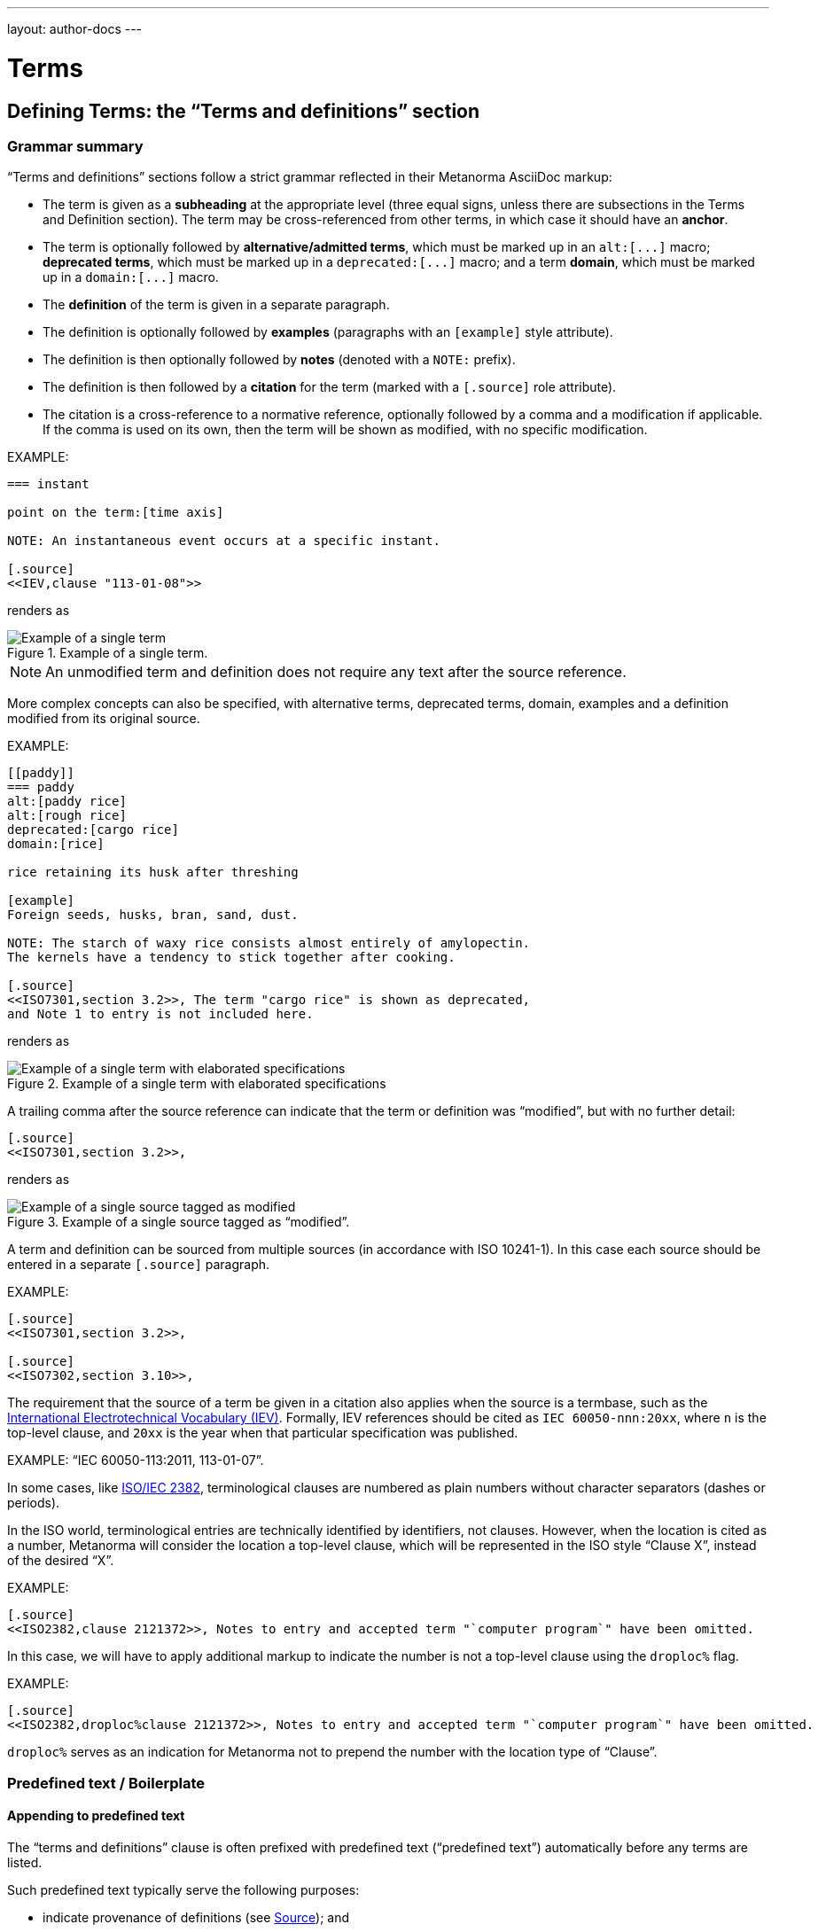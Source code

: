 ---
layout: author-docs
---

= Terms

== Defining Terms: the "`Terms and definitions`" section

=== Grammar summary

"`Terms and definitions`" sections follow a strict grammar
reflected in their Metanorma AsciiDoc markup:

* The term is given as a *subheading* at the appropriate level
  (three equal signs, unless there are subsections in the Terms and Definition
  section). The term may be cross-referenced from other terms, in which case it
  should have an *anchor*.

* The term is optionally followed by *alternative/admitted terms*,
  which must be marked up in an `+alt:[...]+` macro;
  *deprecated terms*, which must be marked up in a `+deprecated:[...]+` macro;
  and a term *domain*, which must be marked up in a `+domain:[...]+` macro.

* The *definition* of the term is given in a separate paragraph.

* The definition is optionally followed by *examples*
  (paragraphs with an `[example]` style attribute).

* The definition is then optionally followed by *notes* (denoted with a `NOTE:`
  prefix).

* The definition is then followed by a *citation* for the term
  (marked with a `[.source]` role attribute).

* The citation is a cross-reference to a normative reference,
  optionally followed by a comma and a modification if applicable.
  If the comma is used on its own, then the term will be shown as modified,
  with no specific modification.

EXAMPLE:

[source,adoc]
----
=== instant

point on the term:[time axis]

NOTE: An instantaneous event occurs at a specific instant.

[.source]
<<IEV,clause "113-01-08">>
----

renders as

.Example of a single term.
image::/assets/author/topics/document-format/section-terms/fig-term-instant.png[Example of a single term]

NOTE: An unmodified term and definition does not require any text after
the source reference.

More complex concepts can also be specified, with alternative terms,
deprecated terms, domain, examples and a definition modified
from its original source.

EXAMPLE:

[source,asciidoc]
--
[[paddy]]
=== paddy
alt:[paddy rice]
alt:[rough rice]
deprecated:[cargo rice]
domain:[rice]

rice retaining its husk after threshing

[example]
Foreign seeds, husks, bran, sand, dust.

NOTE: The starch of waxy rice consists almost entirely of amylopectin.
The kernels have a tendency to stick together after cooking.

[.source]
<<ISO7301,section 3.2>>, The term "cargo rice" is shown as deprecated,
and Note 1 to entry is not included here.
--

renders as

.Example of a single term with elaborated specifications
image::/assets/author/topics/document-format/section-terms/fig-term-paddy.png[Example of a single term with elaborated specifications]

A trailing comma after the source reference can indicate that the
term or definition was "`modified`", but with no further detail:

[source,asciidoc]
--
[.source]
<<ISO7301,section 3.2>>,
--

renders as

.Example of a single source tagged as "`modified`".
image::/assets/author/topics/document-format/section-terms/fig-term-single-source.png[Example of a single source tagged as modified]

A term and definition can be sourced from multiple sources (in accordance with
ISO 10241-1). In this case each source should be entered in a separate
`[.source]` paragraph.

EXAMPLE:

[source,asciidoc]
--
[.source]
<<ISO7301,section 3.2>>,

[.source]
<<ISO7302,section 3.10>>,
--


The requirement that the source of a term be given in a citation also applies
when the source is a termbase, such as the
http://www.electropedia.org[International Electrotechnical Vocabulary (IEV)].
Formally, IEV references should be cited as `IEC 60050-nnn:20xx`, where `n` is
the top-level clause, and `20xx` is the year when that particular specification
was published.

EXAMPLE: "`IEC 60050-113:2011, 113-01-07`".


In some cases,
like link:https://www.iso.org/obp/ui/#iso:std:iso-iec:2382:ed-1:v1:en[ISO/IEC 2382],
terminological clauses are numbered as plain numbers
without character separators (dashes or periods).

In the ISO world, terminological entries are technically identified
by identifiers, not clauses.
However, when the location is cited as a number, Metanorma will consider
the location a top-level clause, which will be represented in the
ISO style "`Clause X`", instead of the desired "`X`".

EXAMPLE:

[source,asciidoc]
--
[.source]
<<ISO2382,clause 2121372>>, Notes to entry and accepted term "`computer program`" have been omitted.
--

In this case, we will have to apply additional markup to indicate
the number is not a top-level clause using the `droploc%` flag.

EXAMPLE:

[source,asciidoc]
--
[.source]
<<ISO2382,droploc%clause 2121372>>, Notes to entry and accepted term "`computer program`" have been omitted.
--

`droploc%` serves as an indication for Metanorma not to prepend
the number with the location type of "`Clause`".


=== Predefined text / Boilerplate

==== Appending to predefined text

The "`terms and definitions`" clause is often prefixed with
predefined text ("`predefined text`") automatically before any terms are
listed.

Such predefined text typically serve the following purposes:

* indicate provenance of definitions (see <<source>>); and
* provide the location where definitions may be consulted,
  depending on the flavour.

EXAMPLE: For ISO documents, a reference to the ISO Online
Browsing Platform and to the IEC Electropedia is provided in
the predefined text.

Any paragraphs or lists in the input before the first term
are appended to the flavour's defined predefined text, in the
intermediate XML format [added in https://github.com/metanorma/metanorma-standoc/releases/tag/v1.7.0]. [The
behaviour until that release was for any such text to be overwritten by the flavour's defined predefined text.]

In the following example the Metanorma ISO flavor is used
to demonstrate the behavior.

Input:

[source,asciidoc]
--
== Terms and definitions

This is some random text I have inserted in this document.

* It does not follow ISO requirements
* Nor does it follow IEC requirements

=== Term 1
--

In the rendering, the text between the title and the first
term definition is appended to the predefined text required by ISO:

____
*3. Terms and definitions*

ISO and IEC maintain terminological databases for use in
standardization at the following addresses:

* ISO Online browsing platform: available at http://www.iso.org/obp[]
* IEC Electropedia: available at http://www.electropedia.org[]

This is some random text I have inserted in this document.

* It does not follow ISO requirements
* Nor does it follow IEC requirements

*3.1 Term 1*
____

==== Overriding predefined text

If there are no terms and definitions from the document,
no terms should be included in the clause body (it should be blank).
The predefined text at the start of the clause is adjusted to
reflect both possibilities.

In order to replace (override) the predefined text with custom
content, an initial subclause with the style attribute
`[.boilerplate]` can be used to do
so [added in https://github.com/metanorma/metanorma-standoc/releases/tag/v1.7.0].

Input:

[source,asciidoc]
--
== Terms and definitions

[.boilerplate]
=== My predefined text (<<<=== this will be stripped)

This is predefined text that overwrites the default.

* No, it does not follow ISO requirements
* And no, it does not follow IEC requirements either

=== Term 1
--

Where:

* The title of the predefined text clause will be stripped (so you could equally
  use `=== {blank}`);

* The custom predefined text is encoded as a subclause, so that
  its extent can be made unambiguous in initial processing.

The example above will be rendered as:

____
*3. Terms and definitions*

This is predefined text that overwrites the default.

* No, it does not follow ISO requirements
* And no, it does not follow IEC requirements either

*3.1 Term 1*
____


==== Emptying predefined text

If you want to prevent the default predefined text from
appearing, you can do so by providing an empty
predefined text subclause.

[source,asciidoc]
--
== Terms and definitions

[.boilerplate]
=== {blank}

=== Term 1
--


=== Grouping IEV references

For convenience, Metanorma requires all IEV references to be to a single
reference, named `IEV` in the normative references. During the rendering of
Metanorma AsciiDoc into Metanorma XML, this reference will be replaced by the
various required "`IEC 60050-nnn:20xx`" references.

NOTE: That means that you should not insert your own instances of IEC 60050
references for IEV citations; they will be duplicated by the automatically
generated references.

[source,asciidoc]
--
[.source]
<<ievtermbank,clause="103-01-02">>

...

[bibliography]
* [[[ievtermbank,IEV]]], _IEV: Electropedia_
// will be excluded from HTML and Word output. Will be replaced by a canonical reference in XML output.
--

Note that, for IEV entries to be validated, the IEV reference must be given as a Clause,
and in quotes (otherwise the locality syntax would be interpreted as a range);
so `\<<ievtermbank,clause="103-01-02">>` for IEV 103-01-02.

=== Title

A Terms and Definitions clause will be recognized if either _Terms, definitions, symbols and abbreviated terms_
or _Terms and definitions_ is given as the title,
regardless of case.


[[source]]
=== Source

If the Terms and Definitions of a standard are partly or fully sourced from
another standard, that standard is cited in a “source” attribute to the section:
e.g., `source=STANDARD_IDENTIFIER`, where standard identifier
is the reference anchor of the cited standard as given under the Normative
References.
(The attribute needs to be applied to the top-level clause, if there are subclauses.)

Any predefined text of the Terms and Definitions section is adjusted accordingly.

[source,asciidoc]
--
[source=ISO712]
== Terms and Definitions
--

renders as

.Illustration of predefined text of the Terms and Definitions section adjusted with a single source ("`ISO 712`").
image::/assets/author/topics/document-format/section-terms/fig-terms-boilerplate-single-source.png[Illustration of predefined text of the Terms and Definitions section adjusted with a single source ("ISO 712")]

Multiple sources are allowed, and need to be quoted and comma-delimited:

[source,asciidoc]
--
[source="ISO712,ISO24333"]
== Terms and Definitions
--

which renders as

.Illustration of predefined text of the Terms and Definitions section adjusted with two sources ("`ISO 712 and ISO 24333:2009`").
image::/assets/author/topics/document-format/section-terms/fig-terms-boilerplate-multiple-sources.png[Illustration of predefined text of the Terms and Definitions section adjusted with two sources]

=== Markup within term macros

The macros `+alt:[...]+`, `+deprecated:[...]+` and `+domain:[...]+`
can contain their own markup.

[source,asciidoc]
--
=== paddy
alt:[_paddy_ rice]
deprecated:[[smallcap]#cargo# rice]
domain:[rice]

term:[rice] from which the husk only has been removed
--

==== Stem expressions

AsciiDoc does not permit macros to be nested inside other macros.

Therefore the following markup which introduces a stem expression
as an admitted term, is considered illegal.

NOTE: The use of stem expressions as preferred terms is not a problem,
because the macro appears as a header.

[source,asciidoc]
.Bad example
--
=== stem:[t_90]
alt:[stem:[t_A]]

Time to launch.
--

However, Metanorma will treat any standalone paragraph in a term section,
consisting of just a stem macro, as an admitted term:

[source,asciidoc]
.Good example
--
=== stem:[t_90]

stem:[t_A]

Time to launch.
--

.Illustration of a term that uses stem expressions.
image::/assets/author/topics/document-format/section-terms/fig-term-stem.png[Illustration of a term that uses stem expressions]

=== Subclauses

Any clause within a "`Terms & Definitions`" section which is a non-terminal
subclause (has child nodes) is automatically considered a terms (or definitions)
section. On the other hand, any descendant of a `nonterm` clause is also a
`nonterm` clause.

Informative clauses are indicated with the attribute `[obligation=informative]`;
clauses are normative by default.

==== Introductory non-term section

All terminal subclauses of a term section (i.e. clauses that have no subclauses
of their own) are treated as term definitions.

We have already seen one exception to this, in `[.boilerplate]` clauses. More
generally, an introductory section can be treated as a subclause instead of a
term (and will retain its status as a subclause), by prefixing it with the style
attribute `[.nonterm]`:

[source,asciidoc]
--
== Terms and definitions

[.nonterm]
=== Terms from ISO 10303-1

For the purpose of this part of ISO 10303, the following terms
from ISO 10303-1 apply:

* integrated resource

[.nonterm]
=== Terms from ISO 10303-11

For the purposes of this document, the following terms from
ISO 10303-11 apply.

* entity;
* entity data type;
--

.Inclusion of non-term subclauses using the `[.nonterm]` attribute
image::/assets/author/topics/document-format/section-terms/fig-terms-non-clause-section.png[Inclusion of non-term subclauses]

The `[.nonterm]` attribute must only be used in subclauses that do
not contain any terms underneath (like the example above).
Otherwise, these terms will not be processed following the
corresponding formatting rules.

[example]
======
EXAMPLE: If the `[.nonterm]` attribute is applied to a
term-containing subclause, the wrong rendering will occur:

[source,asciidoc]
----
== Terms and definitions

[.nonterm]
=== Terms from ISO 10303-1

For the purpose of this part of ISO 10303, the following terms
from ISO 10303-1 apply:

==== actual function range
mathematical space containing precisely the tuples of outputs from
the function which are related to some tuple of inputs
----

.Incorrect rendering of a term subclause due to wrong application of `[.nonterm]`
image::/assets/author/topics/document-format/section-terms/fig-term-clause-incorrect.png[Incorrect rendering of a term subclause]

Therefore the `[.nonterm]` attribute must be removed:

[source,asciidoc]
----
== Terms and definitions

=== Terms from ISO 10303-1

For the purpose of this part of ISO 10303, the following terms
from ISO 10303-1 apply:

==== actual function range
mathematical space containing precisely the tuples of outputs from
the function which are related to some tuple of inputs
----

.Proper rendering of a term subclause
image::/assets/author/topics/document-format/section-terms/fig-term-clause-correct.png[Proper rendering of a term subclause]
======

[[citeterms]]
== Referencing concepts

=== General

Instances of terms used in the document can be marked up to indicate the
semantic meaning of the concept.
[added in https://github.com/metanorma/metanorma-standoc/releases/tag/v1.3.14].

This can be done whether the concept is defined:

* in the current document;
* in an external, cited document; or
* in an external termbase.

Marking up term instances in the content body generally does not impact their
rendering. This tagging is intended for semantic processing of standards
documents in Metanorma Semantic XML.

Marking up term instances in "`terms and definitions`" clauses may cause terms
to render differently in certain flavors, such as for ISO and IEC, in order
to display location of where those concepts are defined.

NOTE: The syntax for citing terms has been changed for v1.10.0.
This section describes the current syntax
[added in https://github.com/metanorma/metanorma-standoc/releases/tag/v1.10.0].

The generic syntax is shown here.

[source,adoc]
----
{{<<identifier>>,term,display-text,cross-reference-text,options="..."}}
----

In this full form of the syntax, only the `term` argument is mandatory.

All of the following variants below are supported:

[source,adoc]
----
{{term}}                // or synonym: term:[term]
// Used if the concept is defined in the current document.

{{term,display-text}}   // or synonym: term:[term,display-text]
// Used if the concept is defined in the current document, and the desired
// display text differs from the concept term.

{{term,display-text,cross-reference}}
{{term,display-text,cross-reference,options="..."}}

{{<<identifier>>,term}}
{{<<identifier>>,term,display-text}}
{{<<identifier>>,term,display-text,cross-reference-text}}
{{<<identifier>>,term,display-text,cross-reference-text,options="..."}}
----

* `identifier`: an identifier for the term being cited (optional).

* `term`: the term cited, in its canonical form (mandatory).

* `display-text`: text to be displayed, if it is distinct from the cited term
(optional). If this argument is not provided, the canonical form and the display
text are assumed to be identical.

* `cross-reference-text`: text to display for the cross-reference to the concept
definition (optional). If this argument is not provided, the default rendering
of the cross-reference for the current Metanorma flavour is provided.

* `options`: options that determine how the concept is to be displayed (may be
flavour-specific).

NOTE: The `{{<<identifier>>,term,display-text,cross-reference,options=".."}}`
markup closely mirrors the markup syntax of cross-references in Metanorma
AsciiDoc (`\<<anchor,%option,text>>`).

Instances of cited terms are converted into a distinct `concept` element in
Metanorma Semantic XML, which includes a cross-reference to the term definition,
the canonical form of the term name, and the text to be displayed for the term
in that instance.


=== Concepts defined within current document

==== Reference by term

To cite a concept defined within a document the following syntax can be used.

Syntax:

[source,adoc]
----
// The term is from the current document as a concept.
{{term}}
// or synonym:
term:[term]

// If the desired display text differs from the concept term.
{{term,display-text}}
// or synonym:
term:[term,display-text]

// If a specific version of the cross-reference text is required.
{{term,display-text,cross-reference-text}}
----

NOTE: Metanorma automatically creates anchor references for every concept
from the document, which is used when referencing by term.


EXAMPLE (ISO/IEC Directives Part 2 (2020), 16.5.10):

====
[source,adoc]
----
== Terms and definitions

=== terminological data
....

=== concept
...

=== terminological entry

part of a terminological data collection which contains the
{{terminological data}} related to one {{concept}}

// equivalent:
part of a terminological data collection which contains the
term:[terminological data] related to one term:[concept]
----
====

This will be displayed according to the flavour; the rendering typically contains the term text,
and a cross-reference to its definition. The default Metanorma rendering would look like:

____
part of a terminological data collection which contains the
_terminological data_ [term defined in Clause 3.1] related to one _concept_ [term defined in Clause 3.2]
____

In the ISO flavour of Metanorma, and flavours derived from it, the rendering follows ISO conventions:

____
part of a terminological data collection which contains the
_terminological data_ (3.1) related to one _concept_ (3.2)
____

In some cases, the displayed term is a variant of the referenced term, such as
its plural form. That means that the display text needs to be differentiated
from the referenced term.

EXAMPLE (ISO 8601:2019, 3.1.1.5):

[source,adoc]
----
===== instant
...

===== time axis
...

===== time scale

system of ordered marks which can be attributed to {{instant, instants}} on the
{{time axis}}, one instant being chosen as the origin

// equivalent:

system of ordered marks which can be attributed to term:[instant, instants] on
the term:[time axis], one instant being chosen as the origin
----

In the rendering, the display text is used instead of the referenced term:

____
system of ordered marks which can be attributed to _instants_ (3.7) on
the _time axis_ (3.9), one instant being chosen as the origin
____

It is conceivable that authors will want to override the automatically generated crossreference
text with their own text, as is already possible for crossreferences within Metanorma.
This requires an expanded version of the expression:

[source,adoc]
----
===== instant
...

===== time axis
...

===== time scale

system of ordered marks which can be attributed to {{instant, instants}} on the
{{time axis,time axis,see the preceding discussion}}, one instant being chosen as the origin
----

Renders into:

____
system of ordered marks which can be attributed to _instants_ (3.7) on
the _time axis_ (see the preceding discussion), one instant being chosen as the origin
____


[NOTE]
--
The terms reference capability relies on automatically created anchor
references for every term defined.

For example, in the following text,

[source,adoc]
----
== Terms and definitions
=== Foo

bar

=== Lor

special kind of term:[foo]
----

the anchors `\[[term-foo]]` and `\[[term-lor]]` are automatically created and
assigned to the terms 'foo` and `lor`.

These anchors are generated from the terms themselves according to these rules:

* the terms are lowercased;
* non-ASCII characters are stripped;
* whitespaces are replaced by `-`.

This means if you wanted to refer to a particular term from body text, you could either:

* directly refer to the term: e.g., `see definition of term:[foo]`
* refer to the anchor of the term: e.g., `the topic is further explained in \<<term-foo>>`

In case you have created manual anchors that conflict with `[[term-{X}]]`, the
term reference mechanism is smart enough to rename the generated anchor as
`[[term-{X}-{n}]]`, where `n` is a number from 1, and so forth.

Therefore this will still work as expected:

[source,adoc]
----
== Terms and definitions
=== Foo

bar

=== Lor

special kind of term:[foo]


[[term-foo]]
== My section

lorem
----
--

==== Reference by anchor

In certain cases it is more appropriate to reference a concept (defined
in the current document) by anchor, instead of by term, e.g.:

* the defined term is not plain text, e.g., a math formula;
* the defined term is long in length.

To reference a concept by anchor, the anchor of the concept should be provided,
and optionally the text to be displayed. The anchor must be given in angle
brackets, like a normal cross-reference in Metanorma AsciiDoc.

The following elements are needed to make this inference:

* anchor of the concept;
* (optional) text to be displayed.

The syntax is:

[source,adoc]
----
// The concept is from the current document, but a manual anchor has been
// created for referencing it as a shorthand, useful in the case where a
// concept term is not in plain text (e.g. MathML).
{{<<identifier>>}}

// If the display text differs from the cited concept term, referred through
// an anchor.
{{<<identifier>>,display-text}}
----

EXAMPLE:

[source,asciidoc]
--
== Terms and definitions

[[immatk]]
=== immature kernel
alt:[unripe kernel]

kernel, whole or broken, which is unripe and/or underdeveloped

== Discussion
The source of the {{<<immatk>>,immature kernel}} has not yet been identified.
Allusions to {{<<immatk>>,unripe kernels,immature kernel}} are plentiful in
the literature.
--


=== Concepts from external documents

To refer to concepts from an external document requires a corresponding
bibliographic anchor for that document. The identifier for the concept
is then given in the same fashion as any citation of an external document.

The following elements are needed to make this inference:

* bibliographic anchor of the external document, optionally including the
  locality of the term definition in that document;
* concept term name;
* (optional) text to be displayed;
* (optional) cross-reference text to be displayed.

The syntax is:

[source,adoc]
----
// The concept is from the current document but a manual anchor has been
// created for referencing it as a shorthand, useful in the case where a
// concept term is not in plain text (e.g. MathML).
{{<<bibliographic-anchor>>,term}}

// If the display text differs from the cited concept term, referred through
// an anchor.
{{<<bibliographic-anchor>>,term,display-text}}

// If the cross-reference text for the external document needs to be overriden.
{{<<bibliographic-anchor>>,term,display-text,cross-reference-text}}
----

EXAMPLE:

[source,asciidoc]
--
[bibliography]
== Normative References
* [[[iso17301,ISO 17301]]] Cereals and pulses -- Specifications and test methods -- Rice

== Discussion
The source of the {{<<iso17301>>,immature kernel}} has not yet been identified.
Allusions to {{<<iso17301>>,immature kernel,unripe kernels}} are plentiful in
the literature.
--

In Metanorma, this will be displayed by default as:

____
The source of the _immature kernel_ [term defined in ISO 17301] has not yet been identified.
Allusions to _unripe kernels_ [term defined in ISO 17301] are plentiful in
the literature.
____

NOTE: Metanorma Semantic XML preserves the information that the latter term is
cited as _unripe kernels_, but is defined as _immature kernel_. However by
default, only the display text is rendered.

To supplement the concept reference with a locality, the `bibliographic-anchor`
element can be supplemented by a comma-delimited list of
link:/author/topics/document-format/bibliography#localities[localities and locality values],
as is normal for a reference to a locality in an external document.

The syntax is:

[source,adoc]
----
{{<<bibliographic-anchor,locality=X>>,term}}

// Simple example:
{{<<iso639-1,clause=3.1>>,language}}

// If the display text differs from the cited term:
{{<<bibliographic-anchor,locality1=X>>,term,display-text}}

// Multiple localities can be used:
{{<<bibliographic-anchor,clause=4.7,table=1>>,display-text}}
----


EXAMPLE:
====
[source,asciidoc]
----
[bibliography]
== Normative References

* [[[iso17301,ISO 17301]]] Cereals and pulses -- Specifications and test methods -- Rice

== Discussion

The source of the {{<<iso17301>>,clause=3.9,immature kernel}} has not yet been
identified. Allusions to {{<<iso17301>>,clause=3.9,unripe kernels,immature
kernel}} are plentiful in the literature.
----

In Metanorma, this will be displayed by default as:

____
The source of the _immature kernel_ [term defined in ISO 17301, Clause 3.9] has not yet been identified.
Allusions to _unripe kernels_ [term defined in ISO 17301, Clause 3.9] are plentiful in
the literature.
____
====


=== Concepts from external termbase

To refer to a concept from an external termbase, the termbase
identifier and the concept identifier within that termbase are needed.

The following elements are needed to make this inference:

* termbase identifier;
* concept identifier within that termbase;
* (optional) text to be displayed for the term;
* (optional) text to be displayed for the termbase reference.

NOTE: The presence of a colon identifies the first argument in a term citation
as identifying an external termbase term, since colons are not permitted in
cross-references or bibliographic anchors.

NOTE: Termbase identifiers are treated as special anchors, they do not need
to be defined using a bibliographic reference anchor.

The syntax is as follows:

[source,adoc]
----
{{termbase-id:concept-id,term}}

// If the display text differs from the cited concept term.
{{termbase-id:concept-id,term,display-text}}

// If the text of the cross-reference to the termbase needs to be overridden.
{{termbase-id:concept-id,term,display-text,cross-reference-text}}
----

NOTE: The termbase does not require a corresponding reference in the
bibliography.

Currently, only the IEC Electropedia (IEV) is supported, where the
reference syntax is `<<IEV:{IEV concept ID}>>`.

[source,adoc]
----
// Not necessary to define the IEV bibliographic anchor.
{{<<IEV:IEV-concept-ID>>,term}}

// If the display text differs from the cited concept term.
{{<<IEV:IEV-concept-ID>>,text,display-term}}

// If the IEV citation text differs from the flavour default.
{{<<IEV:IEV-concept-ID>>,text,display-term,cross-reference-text}}
----

EXAMPLE:

====
[source,asciidoc]
----
== Discussion

The source of the {{<<IEV:171-05-02>>,immature kernel}} has not yet been identified.
Allusions to {{<<IEV:171-05-02>>,unripe kernels,immature kernel,ibid.}} are plentiful in
the literature.
----

In Metanorma, this will be displayed by default as:

____
The source of the _immature kernel_ [term defined in IEV 171-05-02] has not yet been identified.
Allusions to _unripe kernels_ [ibid.] are plentiful in
the literature.
____
====

